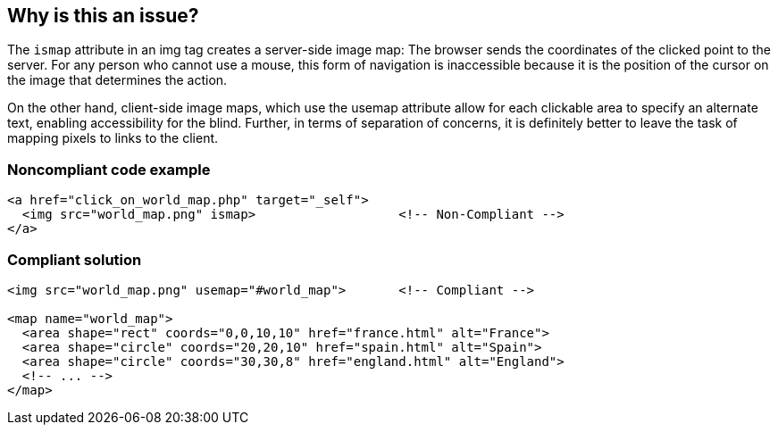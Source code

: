 == Why is this an issue?

The ``++ismap++`` attribute in an img tag creates a server-side image map: The browser sends the coordinates of the clicked point to the server. For any person who cannot use a mouse, this form of navigation is inaccessible because it is the position of the cursor on the image that determines the action. 


On the other hand, client-side image maps, which use the usemap attribute allow for each clickable area to specify an alternate text, enabling accessibility for the blind. Further, in terms of separation of concerns, it is definitely better to leave the task of mapping pixels to links to the client.


=== Noncompliant code example

[source,text]
----
<a href="click_on_world_map.php" target="_self">
  <img src="world_map.png" ismap>                   <!-- Non-Compliant -->
</a>
----


=== Compliant solution

[source,text]
----
<img src="world_map.png" usemap="#world_map">       <!-- Compliant -->

<map name="world_map">
  <area shape="rect" coords="0,0,10,10" href="france.html" alt="France">
  <area shape="circle" coords="20,20,10" href="spain.html" alt="Spain">
  <area shape="circle" coords="30,30,8" href="england.html" alt="England">
  <!-- ... -->
</map>
----

ifdef::env-github,rspecator-view[]

'''
== Comments And Links
(visible only on this page)

=== duplicates: S1091


endif::env-github,rspecator-view[]
